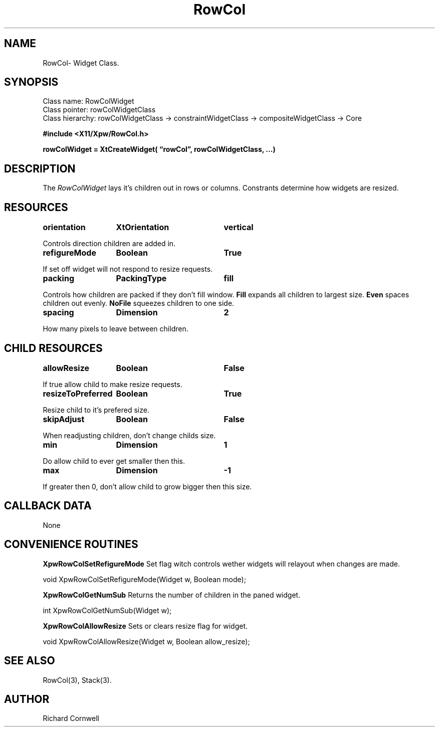 .\" $Id$
.\"
.\"
.\" Copyright 1997 Richard P. Cornwell All Rights Reserved,
.\"
.\" The software is provided "as is", without warranty of any kind, express
.\" or implied, including but not limited to the warranties of
.\" merchantability, fitness for a particular purpose and non-infringement.
.\" In no event shall Richard Cornwell be liable for any claim, damages
.\" or other liability, whether in an action of contract, tort or otherwise,
.\" arising from, out of or in connection with the software or the use or other
.\" dealings in the software.
.\"
.\" Permission to use, copy, and distribute this software and its
.\" documentation for non commercial use is hereby granted,
.\" provided that the above copyright notice appear in all copies and that
.\" both that copyright notice and this permission notice appear in
.\" supporting documentation.
.\"
.\" The sale, resale, or use of this library for profit without the
.\" express written consent of the author Richard Cornwell is forbidden.
.\" Please see attached License file for information about using this
.\" library in commercial applications, or for commercial software distribution.
.\"
.TH RowCol 3Xpw "2 October 97"
.UC 4
.SH NAME
RowCol\- Widget Class.
.SH SYNOPSIS
.TA 2.0i 
.ta 2.0i
.LP
Class name:     RowColWidget
.br
Class pointer:  rowColWidgetClass
.br
Class hierarchy:        rowColWidgetClass \(-> constraintWidgetClass
\(-> compositeWidgetClass \(-> Core
.P
.nf
.B #include <X11/Xpw/RowCol.h>
.LP
.B rowColWidget = XtCreateWidget( \(lqrowCol\(rq, rowColWidgetClass, ...)
.LP
.fi
.SH DESCRIPTION
.LP
The \fIRowColWidget\fR lays it's children out in rows or columns. Constrants
determine how widgets are resized.
.SH RESOURCES
.P
.TA 2.0i 3.5i 4.0i
.ta 2.0i 3.5i 4.0i 
.P
.BI orientation	XtOrientation	vertical
.P
Controls direction children are added in.
.P
.BI refigureMode	Boolean	True
.P
If set off widget will not respond to resize requests.
.P
.BI packing	PackingType	fill
.P
Controls how children are packed if they don't fill window. \fBFill\fR expands
all children to largest size. \fBEven\fR spaces children out evenly.
\fBNoFile\fR squeezes children to one side.
.P
.BI spacing	Dimension	2
.P
How many pixels to leave between children.
.P

.SH "CHILD RESOURCES"
.P
.BI allowResize	Boolean	False
.P
If true allow child to make resize requests.
.P
.BI resizeToPreferred	Boolean	True
.P
Resize child to it's prefered size.
.P
.BI skipAdjust	Boolean	False
.P
When readjusting children, don't change childs size.
.P
.BI min	Dimension	1
.P
Do allow child to ever get smaller then this.
.P
.BI max	Dimension	-1
.P
If greater then 0, don't allow child to grow bigger then this size.
.P
.SH "CALLBACK DATA"
.P
None
.P
.SH "CONVENIENCE ROUTINES"
.P
\fBXpwRowColSetRefigureMode\fR Set flag witch controls wether widgets will
relayout when changes are made.
.P
.nf
void XpwRowColSetRefigureMode(Widget w, Boolean mode);
.fi
.P
\fBXpwRowColGetNumSub\fR Returns the number of children in the paned widget.
.P
.nf
int XpwRowColGetNumSub(Widget w);
.fi
.P
\fBXpwRowColAllowResize\fR Sets or clears resize flag for widget.
.P
.nf
void XpwRowColAllowResize(Widget w, Boolean allow_resize);
.fi
.P
.SH "SEE ALSO"
RowCol(3), Stack(3).
.SH AUTHOR
Richard Cornwell
